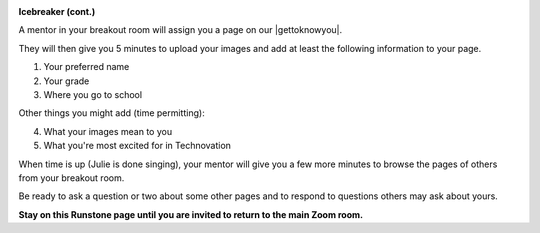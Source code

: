 
.. image:: ../img/Technovation-yellow-gradient-background.png
    :width: 500
    :align: center


**Icebreaker (cont.)** |brokenice|

.. |brokenice| image:: img/free-clipart-ice-breaking.png
                 :width: 150
                 :alt: Image of a broken ice cube (from http://clipart-library.com)


..


A mentor in your breakout room will assign you a page on our |gettoknowyou|. 

They will then give you 5 minutes to upload your images
and add at least the following information to your page.

1. Your preferred name
2. Your grade
3. Where you go to school

Other things you might add (time permitting):

4. What your images mean to you
5. What you're most excited for in Technovation

When time is up (Julie is done singing), your mentor will give you a few more minutes to browse the pages of others from your breakout room.

Be ready to ask a question or two about some other pages and to respond to 
questions others may ask about yours.


.. |gettoknowyou| raw:: html

   <a href="https://docs.google.com/presentation/d/1WXLw4eFMFGSFvPCMxidBZLtd-t-x-oCDwNADeeI4m-8/edit?usp=sharing" target="_blank">Getting To Know You Presentation</a>


..

**Stay on this Runstone page until you are invited to return to the main Zoom room.**

.. youtube:: BbbYY-pAmlY
   :align: center
   :width: 250